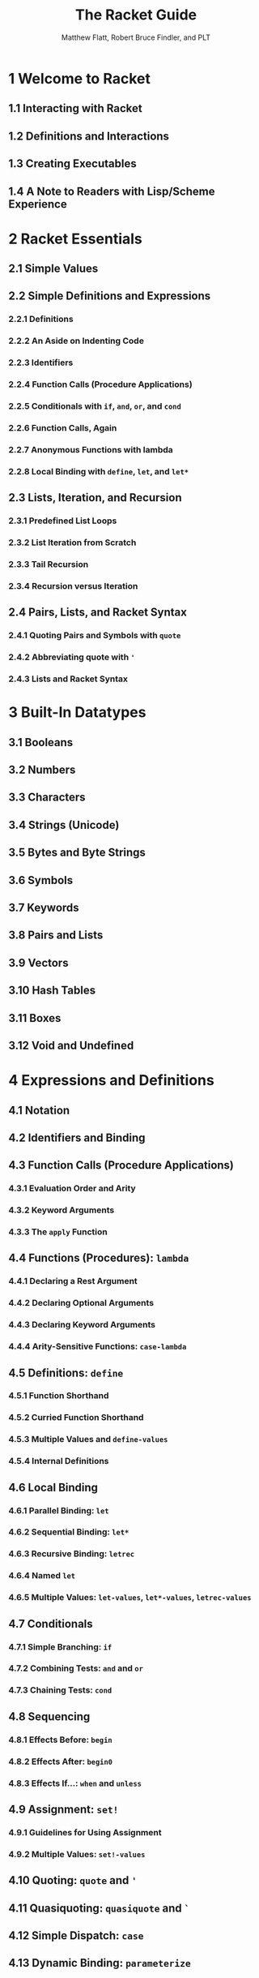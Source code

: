 #+TITLE: The Racket Guide
#+VERSION: v.7.0
#+AUTHOR: Matthew Flatt, Robert Bruce Findler, and PLT
#+STARTUP: entitiespretty

* Table of Contents                                      :TOC_4_org:noexport:
- [[1 Welcome to Racket][1 Welcome to Racket]]
  - [[1.1 Interacting with Racket][1.1 Interacting with Racket]]
  - [[1.2 Definitions and Interactions][1.2 Definitions and Interactions]]
  - [[1.3 Creating Executables][1.3 Creating Executables]]
  - [[1.4 A Note to Readers with Lisp/Scheme Experience][1.4 A Note to Readers with Lisp/Scheme Experience]]
- [[2 Racket Essentials][2 Racket Essentials]]
  - [[2.1 Simple Values][2.1 Simple Values]]
  - [[2.2 Simple Definitions and Expressions][2.2 Simple Definitions and Expressions]]
    - [[2.2.1 Definitions][2.2.1 Definitions]]
    - [[2.2.2 An Aside on Indenting Code][2.2.2 An Aside on Indenting Code]]
    - [[2.2.3 Identifiers][2.2.3 Identifiers]]
    - [[2.2.4 Function Calls (Procedure Applications)][2.2.4 Function Calls (Procedure Applications)]]
    - [[2.2.5 Conditionals with ~if~, ~and~, ~or~, and ~cond~][2.2.5 Conditionals with ~if~, ~and~, ~or~, and ~cond~]]
    - [[2.2.6 Function Calls, Again][2.2.6 Function Calls, Again]]
    - [[2.2.7 Anonymous Functions with lambda][2.2.7 Anonymous Functions with lambda]]
    - [[2.2.8 Local Binding with ~define~, ~let~, and ~let*~][2.2.8 Local Binding with ~define~, ~let~, and ~let*~]]
  - [[2.3 Lists, Iteration, and Recursion][2.3 Lists, Iteration, and Recursion]]
    - [[2.3.1 Predefined List Loops][2.3.1 Predefined List Loops]]
    - [[2.3.2 List Iteration from Scratch][2.3.2 List Iteration from Scratch]]
    - [[2.3.3 Tail Recursion][2.3.3 Tail Recursion]]
    - [[2.3.4 Recursion versus Iteration][2.3.4 Recursion versus Iteration]]
  - [[2.4 Pairs, Lists, and Racket Syntax][2.4 Pairs, Lists, and Racket Syntax]]
    - [[2.4.1 Quoting Pairs and Symbols with ~quote~][2.4.1 Quoting Pairs and Symbols with ~quote~]]
    - [[2.4.2 Abbreviating quote with ~'~][2.4.2 Abbreviating quote with ~'~]]
    - [[2.4.3 Lists and Racket Syntax][2.4.3 Lists and Racket Syntax]]
- [[3 Built-In Datatypes][3 Built-In Datatypes]]
  - [[3.1 Booleans][3.1 Booleans]]
  - [[3.2 Numbers][3.2 Numbers]]
  - [[3.3 Characters][3.3 Characters]]
  - [[3.4 Strings (Unicode)][3.4 Strings (Unicode)]]
  - [[3.5 Bytes and Byte Strings][3.5 Bytes and Byte Strings]]
  - [[3.6 Symbols][3.6 Symbols]]
  - [[3.7 Keywords][3.7 Keywords]]
  - [[3.8 Pairs and Lists][3.8 Pairs and Lists]]
  - [[3.9 Vectors][3.9 Vectors]]
  - [[3.10 Hash Tables][3.10 Hash Tables]]
  - [[3.11 Boxes][3.11 Boxes]]
  - [[3.12 Void and Undefined][3.12 Void and Undefined]]
- [[4 Expressions and Definitions][4 Expressions and Definitions]]
  - [[4.1 Notation][4.1 Notation]]
  - [[4.2 Identifiers and Binding][4.2 Identifiers and Binding]]
  - [[4.3 Function Calls (Procedure Applications)][4.3 Function Calls (Procedure Applications)]]
    - [[4.3.1 Evaluation Order and Arity][4.3.1 Evaluation Order and Arity]]
    - [[4.3.2 Keyword Arguments][4.3.2 Keyword Arguments]]
    - [[4.3.3 The ~apply~ Function][4.3.3 The ~apply~ Function]]
  - [[4.4 Functions (Procedures): ~lambda~][4.4 Functions (Procedures): ~lambda~]]
    - [[4.4.1 Declaring a Rest Argument][4.4.1 Declaring a Rest Argument]]
    - [[4.4.2 Declaring Optional Arguments][4.4.2 Declaring Optional Arguments]]
    - [[4.4.3 Declaring Keyword Arguments][4.4.3 Declaring Keyword Arguments]]
    - [[4.4.4 Arity-Sensitive Functions: ~case-lambda~][4.4.4 Arity-Sensitive Functions: ~case-lambda~]]
  - [[4.5 Definitions: ~define~][4.5 Definitions: ~define~]]
    - [[4.5.1 Function Shorthand][4.5.1 Function Shorthand]]
    - [[4.5.2 Curried Function Shorthand][4.5.2 Curried Function Shorthand]]
    - [[4.5.3 Multiple Values and ~define-values~][4.5.3 Multiple Values and ~define-values~]]
    - [[4.5.4 Internal Definitions][4.5.4 Internal Definitions]]
  - [[4.6 Local Binding][4.6 Local Binding]]
    - [[4.6.1 Parallel Binding: ~let~][4.6.1 Parallel Binding: ~let~]]
    - [[4.6.2 Sequential Binding: ~let*~][4.6.2 Sequential Binding: ~let*~]]
    - [[4.6.3 Recursive Binding: ~letrec~][4.6.3 Recursive Binding: ~letrec~]]
    - [[4.6.4 Named ~let~][4.6.4 Named ~let~]]
    - [[4.6.5 Multiple Values: ~let-values~, ~let*-values~, ~letrec-values~][4.6.5 Multiple Values: ~let-values~, ~let*-values~, ~letrec-values~]]
  - [[4.7 Conditionals][4.7 Conditionals]]
    - [[4.7.1 Simple Branching: ~if~][4.7.1 Simple Branching: ~if~]]
    - [[4.7.2 Combining Tests: ~and~ and ~or~][4.7.2 Combining Tests: ~and~ and ~or~]]
    - [[4.7.3 Chaining Tests: ~cond~][4.7.3 Chaining Tests: ~cond~]]
  - [[4.8 Sequencing][4.8 Sequencing]]
    - [[4.8.1 Effects Before: ~begin~][4.8.1 Effects Before: ~begin~]]
    - [[4.8.2 Effects After: ~begin0~][4.8.2 Effects After: ~begin0~]]
    - [[4.8.3 Effects If...: ~when~ and ~unless~][4.8.3 Effects If...: ~when~ and ~unless~]]
  - [[4.9 Assignment: ~set!~][4.9 Assignment: ~set!~]]
    - [[4.9.1 Guidelines for Using Assignment][4.9.1 Guidelines for Using Assignment]]
    - [[4.9.2 Multiple Values: ~set!-values~][4.9.2 Multiple Values: ~set!-values~]]
  - [[4.10 Quoting: ~quote~ and ~'~][4.10 Quoting: ~quote~ and ~'~]]
  - [[4.11 Quasiquoting: ~quasiquote~ and ~`~][4.11 Quasiquoting: ~quasiquote~ and ~`~]]
  - [[4.12 Simple Dispatch: ~case~][4.12 Simple Dispatch: ~case~]]
  - [[4.13 Dynamic Binding: ~parameterize~][4.13 Dynamic Binding: ~parameterize~]]
- [[5 Programmer-Defined Datatypes][5 Programmer-Defined Datatypes]]
  - [[5.1 Simple Structure Types: ~struct~][5.1 Simple Structure Types: ~struct~]]
  - [[5.2 Copying and Update][5.2 Copying and Update]]
  - [[5.3 Structure Subtypes][5.3 Structure Subtypes]]
  - [[5.4 Opaque versus Transparent Structure Types][5.4 Opaque versus Transparent Structure Types]]
  - [[5.5 Structure Comparisons][5.5 Structure Comparisons]]
  - [[5.6 Structure Type Generativity][5.6 Structure Type Generativity]]
  - [[5.7 Prefab Structure Types][5.7 Prefab Structure Types]]
  - [[5.8 More Structure Type Options][5.8 More Structure Type Options]]
- [[6 Modules][6 Modules]]
  - [[6.1 Module Basics][6.1 Module Basics]]
    - [[6.1.1 Organizing Modules][6.1.1 Organizing Modules]]
    - [[6.1.2 Library Collections][6.1.2 Library Collections]]
    - [[6.1.3 Packages and Collections][6.1.3 Packages and Collections]]
    - [[6.1.4 Adding Collections][6.1.4 Adding Collections]]
  - [[6.2 Module Syntax][6.2 Module Syntax]]
    - [[6.2.1 The ~module~ Form][6.2.1 The ~module~ Form]]
    - [[6.2.2 The ~#lang~ Shorthand][6.2.2 The ~#lang~ Shorthand]]
    - [[6.2.3 Submodules][6.2.3 Submodules]]
    - [[6.2.4 Main and Test Submodules][6.2.4 Main and Test Submodules]]
  - [[6.3 Module Paths][6.3 Module Paths]]
  - [[6.4 Imports: ~require~][6.4 Imports: ~require~]]
  - [[6.5 Exports: ~provide~][6.5 Exports: ~provide~]]
  - [[6.6 Assignment and Redefinition][6.6 Assignment and Redefinition]]
  - [[6.7 Modules and Macros][6.7 Modules and Macros]]
- [[7 Contracts][7 Contracts]]
  - [[7.1 Contracts and Boundaries][7.1 Contracts and Boundaries]]
    - [[7.1.1 Contract Violations][7.1.1 Contract Violations]]
    - [[7.1.2 Experimenting with Contracts and Modules][7.1.2 Experimenting with Contracts and Modules]]
    - [[7.1.3 Experimenting with Nested Contract Boundaries][7.1.3 Experimenting with Nested Contract Boundaries]]
  - [[7.2 Simple Contracts on Functions][7.2 Simple Contracts on Functions]]
    - [[7.2.1 Styles of ~->~][7.2.1 Styles of ~->~]]
    - [[7.2.2 Using ~define/contract~ and ~->~][7.2.2 Using ~define/contract~ and ~->~]]
    - [[7.2.3 ~any~ and ~any/c~][7.2.3 ~any~ and ~any/c~]]
    - [[7.2.4 Rolling Your Own Contracts][7.2.4 Rolling Your Own Contracts]]
    - [[7.2.5 Contracts on Higher-order Functions][7.2.5 Contracts on Higher-order Functions]]
    - [[7.2.6 Contract Messages with “???”][7.2.6 Contract Messages with “???”]]
    - [[7.2.7 Dissecting a contract error message][7.2.7 Dissecting a contract error message]]
  - [[7.3 Contracts on Functions in General][7.3 Contracts on Functions in General]]
    - [[7.3.1 Optional Arguments][7.3.1 Optional Arguments]]
    - [[7.3.2 Rest Arguments][7.3.2 Rest Arguments]]
    - [[7.3.3 Keyword Arguments][7.3.3 Keyword Arguments]]
    - [[7.3.4 Optional Keyword Arguments][7.3.4 Optional Keyword Arguments]]
    - [[7.3.5 Contracts for ~case-lambda~][7.3.5 Contracts for ~case-lambda~]]
    - [[7.3.6 Argument and Result Dependencies][7.3.6 Argument and Result Dependencies]]
    - [[7.3.7 Checking State Changes][7.3.7 Checking State Changes]]
    - [[7.3.8 Multiple Result Values][7.3.8 Multiple Result Values]]
    - [[7.3.9 Fixed but Statically Unknown Arities][7.3.9 Fixed but Statically Unknown Arities]]
  - [[7.4 Contracts: A Thorough Example][7.4 Contracts: A Thorough Example]]
  - [[7.5 Contracts on Structures][7.5 Contracts on Structures]]
    - [[7.5.1 Guarantees for a Specific Value][7.5.1 Guarantees for a Specific Value]]
    - [[7.5.2 Guarantees for All Values][7.5.2 Guarantees for All Values]]
    - [[7.5.3 Checking Properties of Data Structures][7.5.3 Checking Properties of Data Structures]]
  - [[7.6 Abstract Contracts using ~#:exists~ and ~#:∃~][7.6 Abstract Contracts using ~#:exists~ and ~#:∃~]]
  - [[7.7 Additional Examples][7.7 Additional Examples]]
    - [[7.7.1 A Customer-Manager Component][7.7.1 A Customer-Manager Component]]
    - [[7.7.2 A Parameteric (Simple) Stack][7.7.2 A Parameteric (Simple) Stack]]
    - [[7.7.3 A Dictionary][7.7.3 A Dictionary]]
    - [[7.7.4 A Queue][7.7.4 A Queue]]
  - [[7.8 Building New Contracts][7.8 Building New Contracts]]
    - [[7.8.1 Contract Struct Properties][7.8.1 Contract Struct Properties]]
    - [[7.8.2 With all the Bells and Whistles][7.8.2 With all the Bells and Whistles]]
  - [[7.9 Gotchas][7.9 Gotchas]]
    - [[7.9.1 Contracts and ~eq?~][7.9.1 Contracts and ~eq?~]]
    - [[7.9.2 Contract boundaries and ~define/contract~][7.9.2 Contract boundaries and ~define/contract~]]
    - [[7.9.3 Exists Contracts and Predicates][7.9.3 Exists Contracts and Predicates]]
    - [[7.9.4 Defining Recursive Contracts][7.9.4 Defining Recursive Contracts]]
    - [[7.9.5 Mixing ~set!~ and ~contract-out~][7.9.5 Mixing ~set!~ and ~contract-out~]]
- [[8 Input and Output][8 Input and Output]]
  - [[8.1 Varieties of Ports][8.1 Varieties of Ports]]
  - [[8.2 Default Ports][8.2 Default Ports]]
  - [[8.3 Reading and Writing Racket Data][8.3 Reading and Writing Racket Data]]
  - [[8.4 Datatypes and Serialization][8.4 Datatypes and Serialization]]
  - [[8.5 Bytes, Characters, and Encodings][8.5 Bytes, Characters, and Encodings]]
  - [[8.6 I/O Patterns][8.6 I/O Patterns]]
- [[9 Regular Expressions][9 Regular Expressions]]
  - [[9.1 Writing Regexp Patterns][9.1 Writing Regexp Patterns]]
  - [[9.2 Matching Regexp Patterns][9.2 Matching Regexp Patterns]]
  - [[9.3 Basic Assertions][9.3 Basic Assertions]]
  - [[9.4 Characters and Character Classes][9.4 Characters and Character Classes]]
    - [[9.4.1 Some Frequently Used Character Classes][9.4.1 Some Frequently Used Character Classes]]
    - [[9.4.2 POSIX character classes][9.4.2 POSIX character classes]]
  - [[9.5 Quantifiers][9.5 Quantifiers]]
  - [[9.6 Clusters][9.6 Clusters]]
    - [[9.6.1 Backreferences][9.6.1 Backreferences]]
    - [[9.6.2 Non-capturing Clusters][9.6.2 Non-capturing Clusters]]
    - [[9.6.3 Cloisters][9.6.3 Cloisters]]
  - [[9.7 Alternation][9.7 Alternation]]
  - [[9.8 Backtracking][9.8 Backtracking]]
  - [[9.9 Looking Ahead and Behind][9.9 Looking Ahead and Behind]]
    - [[9.9.1 Lookahead][9.9.1 Lookahead]]
    - [[9.9.2 Lookbehind][9.9.2 Lookbehind]]
  - [[9.10 An Extended Example][9.10 An Extended Example]]
- [[10 Exceptions and Control][10 Exceptions and Control]]
  - [[10.1 Exceptions][10.1 Exceptions]]
  - [[10.2 Prompts and Aborts][10.2 Prompts and Aborts]]
  - [[10.3 Continuations][10.3 Continuations]]
- [[11 Iterations and Comprehensions][11 Iterations and Comprehensions]]
  - [[11.1 Sequence Constructors][11.1 Sequence Constructors]]
  - [[11.2 ~for~ and ~for*~][11.2 ~for~ and ~for*~]]
  - [[11.3 ~for/list~ and ~for*/list~][11.3 ~for/list~ and ~for*/list~]]
  - [[11.4 ~for/vector~ and ~for*/vector~][11.4 ~for/vector~ and ~for*/vector~]]
  - [[11.5 ~for/and~ and ~for/or~][11.5 ~for/and~ and ~for/or~]]
  - [[11.6 ~for/first~ and ~for/last~][11.6 ~for/first~ and ~for/last~]]
  - [[11.7 ~for/fold~ and ~for*/fold~][11.7 ~for/fold~ and ~for*/fold~]]
  - [[11.8 Multiple-Valued Sequences][11.8 Multiple-Valued Sequences]]
  - [[11.9 Breaking an Iteration][11.9 Breaking an Iteration]]
  - [[11.10 Iteration Performance][11.10 Iteration Performance]]
- [[12 Pattern Matching][12 Pattern Matching]]
- [[13 Classes and Objects][13 Classes and Objects]]
  - [[13.1 Methods][13.1 Methods]]
  - [[13.2 Initialization Arguments][13.2 Initialization Arguments]]
  - [[13.3 Internal and External Names][13.3 Internal and External Names]]
  - [[13.4 Interfaces][13.4 Interfaces]]
  - [[13.5 Final, Augment, and Inner][13.5 Final, Augment, and Inner]]
  - [[13.6 Controlling the Scope of External Names][13.6 Controlling the Scope of External Names]]
  - [[13.7 Mixins][13.7 Mixins]]
    - [[13.7.1 Mixins and Interfaces][13.7.1 Mixins and Interfaces]]
    - [[13.7.2 The ~mixin~ Form][13.7.2 The ~mixin~ Form]]
    - [[13.7.3 Parameterized Mixins][13.7.3 Parameterized Mixins]]
  - [[13.8 Traits][13.8 Traits]]
    - [[13.8.1 Traits as Sets of Mixins][13.8.1 Traits as Sets of Mixins]]
    - [[13.8.2 Inherit and Super in Traits][13.8.2 Inherit and Super in Traits]]
    - [[13.8.3 The ~trait~ Form][13.8.3 The ~trait~ Form]]
  - [[13.9 Class Contracts][13.9 Class Contracts]]
    - [[13.9.1 External Class Contracts][13.9.1 External Class Contracts]]
    - [[13.9.2 Internal Class Contracts][13.9.2 Internal Class Contracts]]
- [[14 Units (Components)][14 Units (Components)]]
  - [[14.1 Signatures and Units][14.1 Signatures and Units]]
  - [[14.2 Invoking Units][14.2 Invoking Units]]
  - [[14.3 Linking Units][14.3 Linking Units]]
  - [[14.4 First-Class Units][14.4 First-Class Units]]
  - [[14.5 Whole-~module~ Signatures and Units][14.5 Whole-~module~ Signatures and Units]]
  - [[14.6 Contracts for Units][14.6 Contracts for Units]]
    - [[14.6.1 Adding Contracts to Signatures][14.6.1 Adding Contracts to Signatures]]
    - [[14.6.2 Adding Contracts to Units][14.6.2 Adding Contracts to Units]]
  - [[14.7 ~unit~ versus ~module~][14.7 ~unit~ versus ~module~]]
- [[15 Reflection and Dynamic Evaluation][15 Reflection and Dynamic Evaluation]]
  - [[15.1 ~eval~][15.1 ~eval~]]
    - [[15.1.1 Local Scopes][15.1.1 Local Scopes]]
    - [[15.1.2 Namespaces][15.1.2 Namespaces]]
    - [[15.1.3 Namespaces and Modules][15.1.3 Namespaces and Modules]]
  - [[15.2 Manipulating Namespaces][15.2 Manipulating Namespaces]]
    - [[15.2.1 Creating and Installing Namespaces][15.2.1 Creating and Installing Namespaces]]
    - [[15.2.2 Sharing Data and Code Across Namespaces][15.2.2 Sharing Data and Code Across Namespaces]]
  - [[15.3 Scripting Evaluation and Using ~load~][15.3 Scripting Evaluation and Using ~load~]]
- [[16 Macros][16 Macros]]
  - [[16.1 Pattern-Based Macros][16.1 Pattern-Based Macros]]
    - [[16.1.1 ~define-syntax-rule~][16.1.1 ~define-syntax-rule~]]
    - [[16.1.2 Lexical Scope][16.1.2 Lexical Scope]]
    - [[16.1.3 ~define-syntax~ and ~syntax-rules~][16.1.3 ~define-syntax~ and ~syntax-rules~]]
    - [[16.1.4 Matching Sequences][16.1.4 Matching Sequences]]
    - [[16.1.5 Identifier Macros][16.1.5 Identifier Macros]]
    - [[16.1.6 ~set!~ Transformers][16.1.6 ~set!~ Transformers]]
    - [[16.1.7 Macro-Generating Macros][16.1.7 Macro-Generating Macros]]
    - [[16.1.8 Extended Example: Call-by-Reference Functions][16.1.8 Extended Example: Call-by-Reference Functions]]
  - [[16.2 General Macro Transformers][16.2 General Macro Transformers]]
    - [[16.2.1 Syntax Objects][16.2.1 Syntax Objects]]
    - [[16.2.2 Macro Transformer Procedures][16.2.2 Macro Transformer Procedures]]
    - [[16.2.3 Mixing Patterns and Expressions: ~syntax-case~][16.2.3 Mixing Patterns and Expressions: ~syntax-case~]]
    - [[16.2.4 ~with-syntax~ and ~generate-temporaries~][16.2.4 ~with-syntax~ and ~generate-temporaries~]]
    - [[16.2.5 Compile and Run-Time Phases][16.2.5 Compile and Run-Time Phases]]
    - [[16.2.6 General Phase Levels][16.2.6 General Phase Levels]]
      - [[16.2.6.1 Phases and Bindings][16.2.6.1 Phases and Bindings]]
      - [[16.2.6.2 Phases and Modules][16.2.6.2 Phases and Modules]]
    - [[16.2.7 Syntax Taints][16.2.7 Syntax Taints]]
  - [[16.3 Module Instantiations and Visits][16.3 Module Instantiations and Visits]]
    - [[16.3.1 Declaration versus Instantiation][16.3.1 Declaration versus Instantiation]]
    - [[16.3.2 Compile-Time Instantiation][16.3.2 Compile-Time Instantiation]]
    - [[16.3.3 Visiting Modules][16.3.3 Visiting Modules]]
    - [[16.3.4 Lazy Visits via Available Modules][16.3.4 Lazy Visits via Available Modules]]
- [[17 Creating Languages][17 Creating Languages]]
  - [[17.1 Module Languages][17.1 Module Languages]]
    - [[17.1.1 Implicit Form Bindings][17.1.1 Implicit Form Bindings]]
    - [[17.1.2 Using ~#lang s-exp~][17.1.2 Using ~#lang s-exp~]]
  - [[17.2 Reader Extensions][17.2 Reader Extensions]]
    - [[17.2.1 Source Locations][17.2.1 Source Locations]]
    - [[17.2.2 Readtables][17.2.2 Readtables]]
  - [[17.3 Defining new ~#lang~ Languages][17.3 Defining new ~#lang~ Languages]]
    - [[17.3.1 Designating a ~#lang~ Language][17.3.1 Designating a ~#lang~ Language]]
    - [[17.3.2 Using ~#lang reader~][17.3.2 Using ~#lang reader~]]
    - [[17.3.3 Using ~#lang s-exp syntax/module-reader~][17.3.3 Using ~#lang s-exp syntax/module-reader~]]
    - [[17.3.4 Installing a Language][17.3.4 Installing a Language]]
    - [[17.3.5 Source-Handling Configuration][17.3.5 Source-Handling Configuration]]
    - [[17.3.6 Module-Handling Configuration][17.3.6 Module-Handling Configuration]]
- [[18 Concurrency and Synchronization][18 Concurrency and Synchronization]]
  - [[18.1 Threads][18.1 Threads]]
  - [[18.2 Thread Mailboxes][18.2 Thread Mailboxes]]
  - [[18.3 Semaphores][18.3 Semaphores]]
  - [[18.4 Channels][18.4 Channels]]
  - [[18.5 Buffered Asynchronous Channels][18.5 Buffered Asynchronous Channels]]
  - [[18.6 Synchronizable Events and ~sync~][18.6 Synchronizable Events and ~sync~]]
  - [[18.7 Building Your Own Synchronization Patterns][18.7 Building Your Own Synchronization Patterns]]
- [[19 Performance][19 Performance]]
  - [[19.1 Performance in DrRacket][19.1 Performance in DrRacket]]
  - [[19.2 The Bytecode and Just-in-Time (JIT) Compilers][19.2 The Bytecode and Just-in-Time (JIT) Compilers]]
  - [[19.3 Modules and Performance][19.3 Modules and Performance]]
  - [[19.4 Function-Call Optimizations][19.4 Function-Call Optimizations]]
  - [[19.5 Mutation and Performance][19.5 Mutation and Performance]]
  - [[19.6 ~letrec~ Performance][19.6 ~letrec~ Performance]]
  - [[19.7 Fixnum and Flonum Optimizations][19.7 Fixnum and Flonum Optimizations]]
  - [[19.8 Unchecked, Unsafe Operations][19.8 Unchecked, Unsafe Operations]]
  - [[19.9 Foreign Pointers][19.9 Foreign Pointers]]
  - [[19.10 Regular Expression Performance][19.10 Regular Expression Performance]]
  - [[19.11 Memory Management][19.11 Memory Management]]
  - [[19.12 Reachability and Garbage Collection][19.12 Reachability and Garbage Collection]]
  - [[19.13 Weak Boxes and Testing][19.13 Weak Boxes and Testing]]
  - [[19.14 Reducing Garbage Collection Pauses][19.14 Reducing Garbage Collection Pauses]]
- [[20 Parallelism][20 Parallelism]]
  - [[20.1 Parallelism with Futures][20.1 Parallelism with Futures]]
  - [[20.2 Parallelism with Places][20.2 Parallelism with Places]]
  - [[20.3 Distributed Places][20.3 Distributed Places]]
- [[21 Running and Creating Executables][21 Running and Creating Executables]]
  - [[21.1 Running ~racket~ and ~gracket~][21.1 Running ~racket~ and ~gracket~]]
    - [[21.1.1 Interactive Mode][21.1.1 Interactive Mode]]
    - [[21.1.2 Module Mode][21.1.2 Module Mode]]
    - [[21.1.3 Load Mode][21.1.3 Load Mode]]
  - [[21.2 Scripts][21.2 Scripts]]
    - [[21.2.1 Unix Scripts][21.2.1 Unix Scripts]]
    - [[21.2.2 Windows Batch Files][21.2.2 Windows Batch Files]]
  - [[21.3 Creating Stand-Alone Executables][21.3 Creating Stand-Alone Executables]]
- [[22 More Libraries][22 More Libraries]]
  - [[22.1 Graphics and GUIs][22.1 Graphics and GUIs]]
  - [[22.2 The Web Server][22.2 The Web Server]]
  - [[22.3 Using Foreign Libraries][22.3 Using Foreign Libraries]]
  - [[22.4 And More][22.4 And More]]
- [[23 Dialects of Racket and Scheme][23 Dialects of Racket and Scheme]]
  - [[23.1 More Rackets][23.1 More Rackets]]
  - [[23.2 Standards][23.2 Standards]]
    - [[23.2.1 R^{5}RS][23.2.1 R^{5}RS]]
    - [[23.2.2 R^{6}RS][23.2.2 R^{6}RS]]
  - [[23.3 Teaching][23.3 Teaching]]
- [[24 Command-Line Tools and Your Editor of Choice][24 Command-Line Tools and Your Editor of Choice]]
  - [[24.1 Command-Line Tools][24.1 Command-Line Tools]]
    - [[24.1.1 Compilation and Configuration: ~raco~][24.1.1 Compilation and Configuration: ~raco~]]
    - [[24.1.2 Interactive evaluation][24.1.2 Interactive evaluation]]
    - [[24.1.3 Shell completion][24.1.3 Shell completion]]
  - [[24.2 Emacs][24.2 Emacs]]
    - [[24.2.1 Major Modes][24.2.1 Major Modes]]
    - [[24.2.2 Minor Modes][24.2.2 Minor Modes]]
    - [[24.2.3 Packages specific to Evil Mode][24.2.3 Packages specific to Evil Mode]]
  - [[24.3 Vim][24.3 Vim]]
  - [[24.4 Sublime Text][24.4 Sublime Text]]
- [[Bibliography][Bibliography]]
- [[Index][Index]]

* 1 Welcome to Racket
** 1.1 Interacting with Racket
** 1.2 Definitions and Interactions
** 1.3 Creating Executables
** 1.4 A Note to Readers with Lisp/Scheme Experience

* 2 Racket Essentials
** 2.1 Simple Values
** 2.2 Simple Definitions and Expressions
*** 2.2.1 Definitions
*** 2.2.2 An Aside on Indenting Code
*** 2.2.3 Identifiers
*** 2.2.4 Function Calls (Procedure Applications)
*** 2.2.5 Conditionals with ~if~, ~and~, ~or~, and ~cond~
*** 2.2.6 Function Calls, Again
*** 2.2.7 Anonymous Functions with lambda
*** 2.2.8 Local Binding with ~define~, ~let~, and ~let*~

** 2.3 Lists, Iteration, and Recursion
*** 2.3.1 Predefined List Loops
*** 2.3.2 List Iteration from Scratch
*** 2.3.3 Tail Recursion
*** 2.3.4 Recursion versus Iteration

** 2.4 Pairs, Lists, and Racket Syntax
*** 2.4.1 Quoting Pairs and Symbols with ~quote~
*** 2.4.2 Abbreviating quote with ~'~
*** 2.4.3 Lists and Racket Syntax

* 3 Built-In Datatypes
** 3.1 Booleans
** 3.2 Numbers
** 3.3 Characters
** 3.4 Strings (Unicode)
** 3.5 Bytes and Byte Strings
** 3.6 Symbols
** 3.7 Keywords
** 3.8 Pairs and Lists
** 3.9 Vectors
** 3.10 Hash Tables
** 3.11 Boxes
** 3.12 Void and Undefined

* 4 Expressions and Definitions
** 4.1 Notation
** 4.2 Identifiers and Binding
** 4.3 Function Calls (Procedure Applications)
*** 4.3.1 Evaluation Order and Arity
*** 4.3.2 Keyword Arguments
*** 4.3.3 The ~apply~ Function

** 4.4 Functions (Procedures): ~lambda~
*** 4.4.1 Declaring a Rest Argument
*** 4.4.2 Declaring Optional Arguments
*** 4.4.3 Declaring Keyword Arguments
*** 4.4.4 Arity-Sensitive Functions: ~case-lambda~

** 4.5 Definitions: ~define~
*** 4.5.1 Function Shorthand
*** 4.5.2 Curried Function Shorthand
*** 4.5.3 Multiple Values and ~define-values~
*** 4.5.4 Internal Definitions

** 4.6 Local Binding
*** 4.6.1 Parallel Binding: ~let~
*** 4.6.2 Sequential Binding: ~let*~
*** 4.6.3 Recursive Binding: ~letrec~
*** 4.6.4 Named ~let~
*** 4.6.5 Multiple Values: ~let-values~, ~let*-values~, ~letrec-values~

** 4.7 Conditionals
*** 4.7.1 Simple Branching: ~if~
*** 4.7.2 Combining Tests: ~and~ and ~or~
*** 4.7.3 Chaining Tests: ~cond~

** 4.8 Sequencing
*** 4.8.1 Effects Before: ~begin~
*** 4.8.2 Effects After: ~begin0~
*** 4.8.3 Effects If...: ~when~ and ~unless~

** 4.9 Assignment: ~set!~
*** 4.9.1 Guidelines for Using Assignment
*** 4.9.2 Multiple Values: ~set!-values~

** 4.10 Quoting: ~quote~ and ~'~
** 4.11 Quasiquoting: ~quasiquote~ and ~`~
** 4.12 Simple Dispatch: ~case~
** 4.13 Dynamic Binding: ~parameterize~

* 5 Programmer-Defined Datatypes
** 5.1 Simple Structure Types: ~struct~
** 5.2 Copying and Update
** 5.3 Structure Subtypes
** 5.4 Opaque versus Transparent Structure Types
** 5.5 Structure Comparisons
** 5.6 Structure Type Generativity
** 5.7 Prefab Structure Types
** 5.8 More Structure Type Options

* 6 Modules
** 6.1 Module Basics
*** 6.1.1 Organizing Modules
*** 6.1.2 Library Collections
*** 6.1.3 Packages and Collections
*** 6.1.4 Adding Collections

** 6.2 Module Syntax
*** 6.2.1 The ~module~ Form
*** 6.2.2 The ~#lang~ Shorthand
*** 6.2.3 Submodules
*** 6.2.4 Main and Test Submodules

** 6.3 Module Paths
** 6.4 Imports: ~require~
** 6.5 Exports: ~provide~
** 6.6 Assignment and Redefinition
** 6.7 Modules and Macros

* 7 Contracts
** 7.1 Contracts and Boundaries
*** 7.1.1 Contract Violations
*** 7.1.2 Experimenting with Contracts and Modules
*** 7.1.3 Experimenting with Nested Contract Boundaries

** 7.2 Simple Contracts on Functions
*** 7.2.1 Styles of ~->~
*** 7.2.2 Using ~define/contract~ and ~->~
*** 7.2.3 ~any~ and ~any/c~
*** 7.2.4 Rolling Your Own Contracts
*** 7.2.5 Contracts on Higher-order Functions
*** 7.2.6 Contract Messages with “???”
*** 7.2.7 Dissecting a contract error message

** 7.3 Contracts on Functions in General
*** 7.3.1 Optional Arguments
*** 7.3.2 Rest Arguments
*** 7.3.3 Keyword Arguments
*** 7.3.4 Optional Keyword Arguments
*** 7.3.5 Contracts for ~case-lambda~
*** 7.3.6 Argument and Result Dependencies
*** 7.3.7 Checking State Changes
*** 7.3.8 Multiple Result Values
*** 7.3.9 Fixed but Statically Unknown Arities

** 7.4 Contracts: A Thorough Example
** 7.5 Contracts on Structures
*** 7.5.1 Guarantees for a Specific Value
*** 7.5.2 Guarantees for All Values
*** 7.5.3 Checking Properties of Data Structures

** 7.6 Abstract Contracts using ~#:exists~ and ~#:∃~
** 7.7 Additional Examples
*** 7.7.1 A Customer-Manager Component
*** 7.7.2 A Parameteric (Simple) Stack
*** 7.7.3 A Dictionary
*** 7.7.4 A Queue

** 7.8 Building New Contracts
*** 7.8.1 Contract Struct Properties
*** 7.8.2 With all the Bells and Whistles

** 7.9 Gotchas
*** 7.9.1 Contracts and ~eq?~
*** 7.9.2 Contract boundaries and ~define/contract~
*** 7.9.3 Exists Contracts and Predicates
*** 7.9.4 Defining Recursive Contracts
*** 7.9.5 Mixing ~set!~ and ~contract-out~

* 8 Input and Output
** 8.1 Varieties of Ports
** 8.2 Default Ports
** 8.3 Reading and Writing Racket Data
** 8.4 Datatypes and Serialization
** 8.5 Bytes, Characters, and Encodings
** 8.6 I/O Patterns

* 9 Regular Expressions
** 9.1 Writing Regexp Patterns
** 9.2 Matching Regexp Patterns
** 9.3 Basic Assertions
** 9.4 Characters and Character Classes
*** 9.4.1 Some Frequently Used Character Classes
*** 9.4.2 POSIX character classes

** 9.5 Quantifiers
** 9.6 Clusters
*** 9.6.1 Backreferences
*** 9.6.2 Non-capturing Clusters
*** 9.6.3 Cloisters

** 9.7 Alternation
** 9.8 Backtracking
** 9.9 Looking Ahead and Behind
*** 9.9.1 Lookahead
*** 9.9.2 Lookbehind

** 9.10 An Extended Example

* 10 Exceptions and Control
** 10.1 Exceptions
** 10.2 Prompts and Aborts
** 10.3 Continuations

* 11 Iterations and Comprehensions
** 11.1 Sequence Constructors
** 11.2 ~for~ and ~for*~
** 11.3 ~for/list~ and ~for*/list~
** 11.4 ~for/vector~ and ~for*/vector~
** 11.5 ~for/and~ and ~for/or~
** 11.6 ~for/first~ and ~for/last~
** 11.7 ~for/fold~ and ~for*/fold~
** 11.8 Multiple-Valued Sequences
** 11.9 Breaking an Iteration
** 11.10 Iteration Performance

* 12 Pattern Matching
* 13 Classes and Objects
** 13.1 Methods
** 13.2 Initialization Arguments
** 13.3 Internal and External Names
** 13.4 Interfaces
** 13.5 Final, Augment, and Inner
** 13.6 Controlling the Scope of External Names
** 13.7 Mixins
*** 13.7.1 Mixins and Interfaces
*** 13.7.2 The ~mixin~ Form
*** 13.7.3 Parameterized Mixins

** 13.8 Traits
*** 13.8.1 Traits as Sets of Mixins
*** 13.8.2 Inherit and Super in Traits
*** 13.8.3 The ~trait~ Form

** 13.9 Class Contracts
*** 13.9.1 External Class Contracts
*** 13.9.2 Internal Class Contracts

* 14 Units (Components)
** 14.1 Signatures and Units
** 14.2 Invoking Units
** 14.3 Linking Units
** 14.4 First-Class Units
** 14.5 Whole-~module~ Signatures and Units
** 14.6 Contracts for Units
*** 14.6.1 Adding Contracts to Signatures
*** 14.6.2 Adding Contracts to Units

** 14.7 ~unit~ versus ~module~

* 15 Reflection and Dynamic Evaluation
** 15.1 ~eval~
*** 15.1.1 Local Scopes
*** 15.1.2 Namespaces
*** 15.1.3 Namespaces and Modules

** 15.2 Manipulating Namespaces
*** 15.2.1 Creating and Installing Namespaces
*** 15.2.2 Sharing Data and Code Across Namespaces

** 15.3 Scripting Evaluation and Using ~load~

* 16 Macros
** 16.1 Pattern-Based Macros
*** 16.1.1 ~define-syntax-rule~
*** 16.1.2 Lexical Scope
*** 16.1.3 ~define-syntax~ and ~syntax-rules~
*** 16.1.4 Matching Sequences
*** 16.1.5 Identifier Macros
*** 16.1.6 ~set!~ Transformers
*** 16.1.7 Macro-Generating Macros
*** 16.1.8 Extended Example: Call-by-Reference Functions

** 16.2 General Macro Transformers
*** 16.2.1 Syntax Objects
*** 16.2.2 Macro Transformer Procedures
*** 16.2.3 Mixing Patterns and Expressions: ~syntax-case~
*** 16.2.4 ~with-syntax~ and ~generate-temporaries~
*** 16.2.5 Compile and Run-Time Phases
*** 16.2.6 General Phase Levels
**** 16.2.6.1 Phases and Bindings
**** 16.2.6.2 Phases and Modules

*** 16.2.7 Syntax Taints

** 16.3 Module Instantiations and Visits
*** 16.3.1 Declaration versus Instantiation
*** 16.3.2 Compile-Time Instantiation
*** 16.3.3 Visiting Modules
*** 16.3.4 Lazy Visits via Available Modules

* 17 Creating Languages
** 17.1 Module Languages
*** 17.1.1 Implicit Form Bindings
*** 17.1.2 Using ~#lang s-exp~

** 17.2 Reader Extensions
*** 17.2.1 Source Locations
*** 17.2.2 Readtables

** 17.3 Defining new ~#lang~ Languages
*** 17.3.1 Designating a ~#lang~ Language
*** 17.3.2 Using ~#lang reader~
*** 17.3.3 Using ~#lang s-exp syntax/module-reader~
*** 17.3.4 Installing a Language
*** 17.3.5 Source-Handling Configuration
*** 17.3.6 Module-Handling Configuration

* 18 Concurrency and Synchronization
** 18.1 Threads
** 18.2 Thread Mailboxes
** 18.3 Semaphores
** 18.4 Channels
** 18.5 Buffered Asynchronous Channels
** 18.6 Synchronizable Events and ~sync~
** 18.7 Building Your Own Synchronization Patterns

* 19 Performance
** 19.1 Performance in DrRacket
** 19.2 The Bytecode and Just-in-Time (JIT) Compilers
** 19.3 Modules and Performance
** 19.4 Function-Call Optimizations
** 19.5 Mutation and Performance
** 19.6 ~letrec~ Performance
** 19.7 Fixnum and Flonum Optimizations
** 19.8 Unchecked, Unsafe Operations
** 19.9 Foreign Pointers
** 19.10 Regular Expression Performance
** 19.11 Memory Management
** 19.12 Reachability and Garbage Collection
** 19.13 Weak Boxes and Testing
** 19.14 Reducing Garbage Collection Pauses

* 20 Parallelism
** 20.1 Parallelism with Futures
** 20.2 Parallelism with Places
** 20.3 Distributed Places

* 21 Running and Creating Executables
** 21.1 Running ~racket~ and ~gracket~
*** 21.1.1 Interactive Mode
*** 21.1.2 Module Mode
*** 21.1.3 Load Mode

** 21.2 Scripts
*** 21.2.1 Unix Scripts
*** 21.2.2 Windows Batch Files

** 21.3 Creating Stand-Alone Executables

* 22 More Libraries
** 22.1 Graphics and GUIs
** 22.2 The Web Server
** 22.3 Using Foreign Libraries
** 22.4 And More

* 23 Dialects of Racket and Scheme
** 23.1 More Rackets
** 23.2 Standards
*** 23.2.1 R^{5}RS
*** 23.2.2 R^{6}RS

** 23.3 Teaching

* 24 Command-Line Tools and Your Editor of Choice
** 24.1 Command-Line Tools
*** 24.1.1 Compilation and Configuration: ~raco~
*** 24.1.2 Interactive evaluation
*** 24.1.3 Shell completion

** 24.2 Emacs
*** 24.2.1 Major Modes
*** 24.2.2 Minor Modes
*** 24.2.3 Packages specific to Evil Mode

** 24.3 Vim
** 24.4 Sublime Text

* Bibliography
* Index

